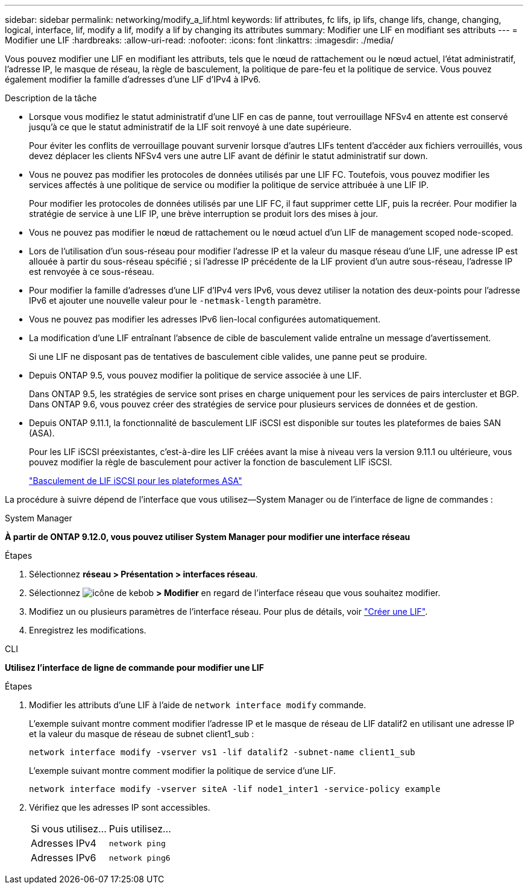 ---
sidebar: sidebar 
permalink: networking/modify_a_lif.html 
keywords: lif attributes, fc lifs, ip lifs, change lifs, change, changing, logical, interface, lif, modify a lif, modify a lif by changing its attributes 
summary: Modifier une LIF en modifiant ses attributs 
---
= Modifier une LIF
:hardbreaks:
:allow-uri-read: 
:nofooter: 
:icons: font
:linkattrs: 
:imagesdir: ./media/


[role="lead"]
Vous pouvez modifier une LIF en modifiant les attributs, tels que le nœud de rattachement ou le nœud actuel, l'état administratif, l'adresse IP, le masque de réseau, la règle de basculement, la politique de pare-feu et la politique de service. Vous pouvez également modifier la famille d'adresses d'une LIF d'IPv4 à IPv6.

.Description de la tâche
* Lorsque vous modifiez le statut administratif d'une LIF en cas de panne, tout verrouillage NFSv4 en attente est conservé jusqu'à ce que le statut administratif de la LIF soit renvoyé à une date supérieure.
+
Pour éviter les conflits de verrouillage pouvant survenir lorsque d'autres LIFs tentent d'accéder aux fichiers verrouillés, vous devez déplacer les clients NFSv4 vers une autre LIF avant de définir le statut administratif sur down.

* Vous ne pouvez pas modifier les protocoles de données utilisés par une LIF FC. Toutefois, vous pouvez modifier les services affectés à une politique de service ou modifier la politique de service attribuée à une LIF IP.
+
Pour modifier les protocoles de données utilisés par une LIF FC, il faut supprimer cette LIF, puis la recréer. Pour modifier la stratégie de service à une LIF IP, une brève interruption se produit lors des mises à jour.

* Vous ne pouvez pas modifier le nœud de rattachement ou le nœud actuel d'un LIF de management scoped node-scoped.
* Lors de l'utilisation d'un sous-réseau pour modifier l'adresse IP et la valeur du masque réseau d'une LIF, une adresse IP est allouée à partir du sous-réseau spécifié ; si l'adresse IP précédente de la LIF provient d'un autre sous-réseau, l'adresse IP est renvoyée à ce sous-réseau.
* Pour modifier la famille d'adresses d'une LIF d'IPv4 vers IPv6, vous devez utiliser la notation des deux-points pour l'adresse IPv6 et ajouter une nouvelle valeur pour le `-netmask-length` paramètre.
* Vous ne pouvez pas modifier les adresses IPv6 lien-local configurées automatiquement.
* La modification d'une LIF entraînant l'absence de cible de basculement valide entraîne un message d'avertissement.
+
Si une LIF ne disposant pas de tentatives de basculement cible valides, une panne peut se produire.

* Depuis ONTAP 9.5, vous pouvez modifier la politique de service associée à une LIF.
+
Dans ONTAP 9.5, les stratégies de service sont prises en charge uniquement pour les services de pairs intercluster et BGP. Dans ONTAP 9.6, vous pouvez créer des stratégies de service pour plusieurs services de données et de gestion.

* Depuis ONTAP 9.11.1, la fonctionnalité de basculement LIF iSCSI est disponible sur toutes les plateformes de baies SAN (ASA).
+
Pour les LIF iSCSI préexistantes, c'est-à-dire les LIF créées avant la mise à niveau vers la version 9.11.1 ou ultérieure, vous pouvez modifier la règle de basculement pour activer la fonction de basculement LIF iSCSI.

+
link:../san-admin/asa-iscsi-lif-fo-task.html["Basculement de LIF iSCSI pour les plateformes ASA"]



La procédure à suivre dépend de l'interface que vous utilisez--System Manager ou de l'interface de ligne de commandes :

[role="tabbed-block"]
====
.System Manager
--
*À partir de ONTAP 9.12.0, vous pouvez utiliser System Manager pour modifier une interface réseau*

.Étapes
. Sélectionnez *réseau > Présentation > interfaces réseau*.
. Sélectionnez image:icon_kabob.gif["icône de kebob"] *> Modifier* en regard de l'interface réseau que vous souhaitez modifier.
. Modifiez un ou plusieurs paramètres de l'interface réseau. Pour plus de détails, voir link:https://docs.netapp.com/us-en/ontap/networking/create_a_lif.html["Créer une LIF"].
. Enregistrez les modifications.


--
.CLI
--
*Utilisez l'interface de ligne de commande pour modifier une LIF*

.Étapes
. Modifier les attributs d'une LIF à l'aide de `network interface modify` commande.
+
L'exemple suivant montre comment modifier l'adresse IP et le masque de réseau de LIF datalif2 en utilisant une adresse IP et la valeur du masque de réseau de subnet client1_sub :

+
....
network interface modify -vserver vs1 -lif datalif2 -subnet-name client1_sub
....
+
L'exemple suivant montre comment modifier la politique de service d'une LIF.

+
....
network interface modify -vserver siteA -lif node1_inter1 -service-policy example
....
. Vérifiez que les adresses IP sont accessibles.
+
|===


| Si vous utilisez... | Puis utilisez... 


 a| 
Adresses IPv4
 a| 
`network ping`



 a| 
Adresses IPv6
 a| 
`network ping6`

|===


--
====